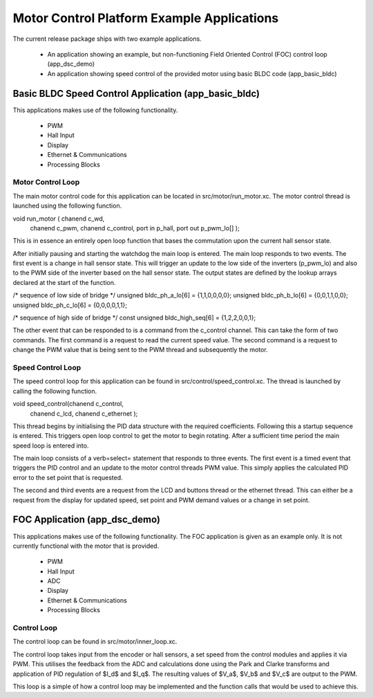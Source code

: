 Motor Control Platform Example Applications
===========================================

The current release package ships with two example applications.


   * An application showing an example, but non-functioning Field Oriented Control (FOC) control loop (app_dsc_demo)
   * An application showing speed control of the provided motor using basic BLDC code (app_basic_bldc)


Basic BLDC Speed Control Application (app_basic_bldc)
+++++++++++++++++++++++++++++++++++++++++++++++++++++

This applications makes use of the following functionality.

   * PWM
   * Hall Input
   * Display
   * Ethernet & Communications
   * Processing Blocks

Motor Control Loop
~~~~~~~~~~~~~~~~~~

The main motor control code for this application can be located in src/motor/run_motor.xc. The motor control thread is launched using the following function.

void run_motor ( chanend c_wd, 
	chanend c_pwm, 
	chanend c_control, 
	port in p_hall, 
	port out p_pwm_lo[] );

This is in essence an entirely open loop function that bases the commutation upon the current hall sensor state.

After initially pausing and starting the watchdog the main loop is entered. The main loop responds to two events. The first event is a change in hall sensor state. This will trigger an update to the low side of the inverters (p_pwm_lo) and also to the PWM side of the inverter based on the hall sensor state. The output states are defined by the lookup arrays declared at the start of the function.


/* sequence of low side of bridge */
unsigned bldc_ph_a_lo[6] = {1,1,0,0,0,0};
unsigned bldc_ph_b_lo[6] = {0,0,1,1,0,0};
unsigned bldc_ph_c_lo[6] = {0,0,0,0,1,1};

/* sequence of high side of bridge */
const unsigned bldc_high_seq[6] = {1,2,2,0,0,1};


The other event that can be responded to is a command from the c_control channel. This can take the form of two commands. The first command is a request to read the current speed value. The second command is a request to change the PWM value that is being sent to the PWM thread and subsequently the motor.

Speed Control Loop
~~~~~~~~~~~~~~~~~~

The speed control loop for this application can be found in src/control/speed_control.xc. The thread is launched by calling the following function.

void speed_control(chanend c_control, 
	chanend c_lcd, 
	chanend c_ethernet );

This thread begins by initialising the PID data structure with the required coefficients. Following this a startup sequence is entered. This triggers open loop control to get the motor to begin rotating. After a sufficient time period the main speed loop is entered into.

The main loop consists of a \verb=select= statement that responds to three events. The first event is a timed event that triggers the PID control and an update to the motor control threads PWM value. This simply applies the calculated PID error to the set point that is requested.

The second and third events are a request from the LCD and buttons thread or the ethernet thread. This can either be a request from the display for updated speed, set point and PWM demand values or a change in set point. 

FOC Application (app_dsc_demo)
++++++++++++++++++++++++++++++

This applications makes use of the following functionality. The FOC application is given as an example only. It is not currently functional with the motor that is provided.

   * PWM
   * Hall Input
   * ADC
   * Display
   * Ethernet & Communications
   * Processing Blocks

Control Loop
~~~~~~~~~~~~

The control loop can be found in src/motor/inner_loop.xc.

The control loop takes input from the encoder or hall sensors, a set speed from the control modules and applies it via PWM. This utilises the feedback from the ADC and calculations done using the Park and Clarke transforms and application of PID regulation of $I_d$ and $I_q$.  The resulting values of $V_a$, $V_b$ and $V_c$ are output to the PWM.

This loop is a simple of how a control loop may be implemented and the function calls that would be used to achieve this.




